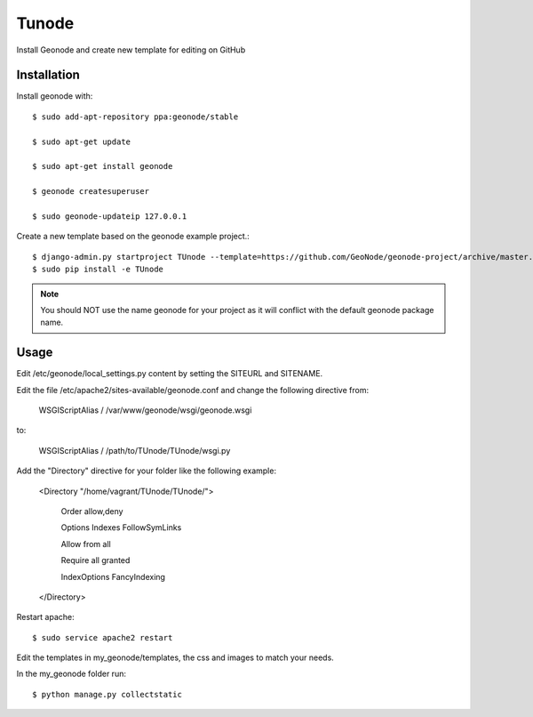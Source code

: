 Tunode
========================

Install Geonode and create new template for editing on GitHub

Installation
------------

Install geonode with::

    $ sudo add-apt-repository ppa:geonode/stable

    $ sudo apt-get update

    $ sudo apt-get install geonode
    
    $ geonode createsuperuser

    $ sudo geonode-updateip 127.0.0.1

Create a new template based on the geonode example project.::
    
    $ django-admin.py startproject TUnode --template=https://github.com/GeoNode/geonode-project/archive/master.zip -epy,rst 
    $ sudo pip install -e TUnode

.. note:: You should NOT use the name geonode for your project as it will conflict with the default geonode package name.

Usage
-----

Edit /etc/geonode/local_settings.py content by setting the SITEURL and SITENAME.

Edit the file /etc/apache2/sites-available/geonode.conf and change the following directive from:

    WSGIScriptAlias / /var/www/geonode/wsgi/geonode.wsgi

to:

    WSGIScriptAlias / /path/to/TUnode/TUnode/wsgi.py

Add the "Directory" directive for your folder like the following example:

    <Directory "/home/vagrant/TUnode/TUnode/">

       Order allow,deny

       Options Indexes FollowSymLinks

       Allow from all

       Require all granted

       IndexOptions FancyIndexing
       
    </Directory>

Restart apache::

    $ sudo service apache2 restart

Edit the templates in my_geonode/templates, the css and images to match your needs.

In the my_geonode folder run::

    $ python manage.py collectstatic


